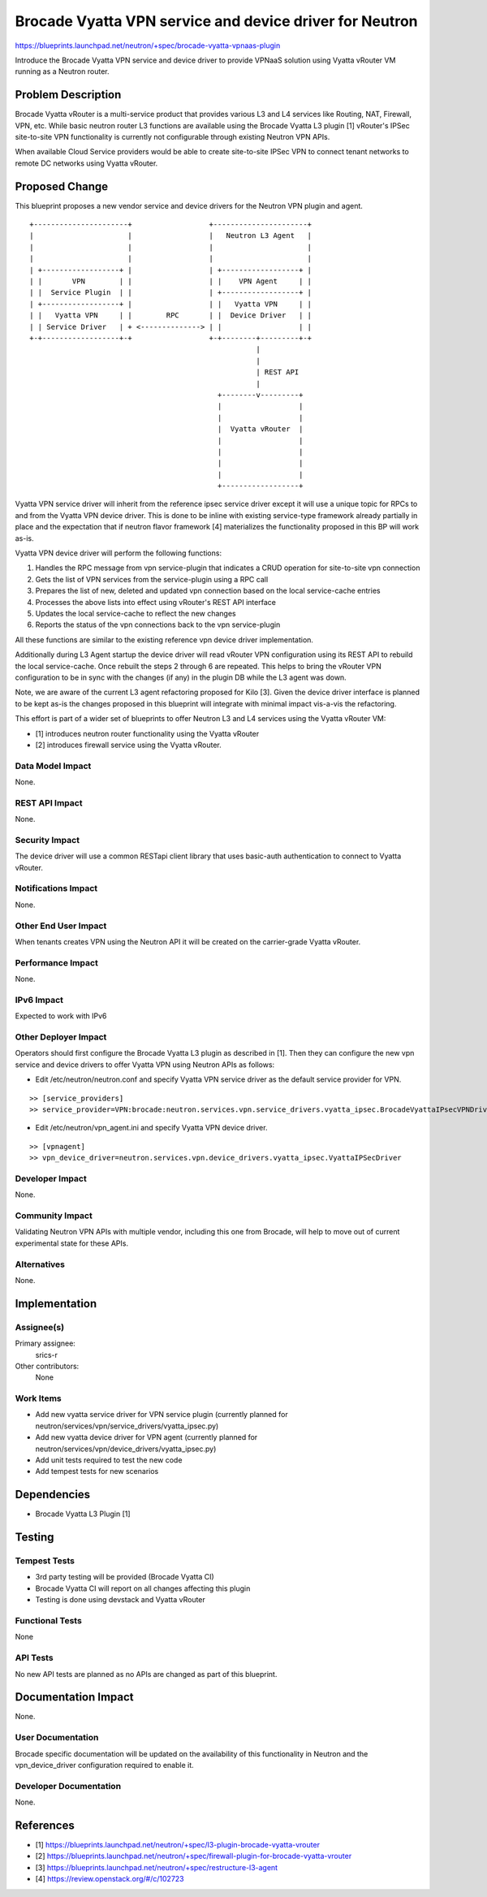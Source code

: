 ..
 This work is licensed under a Creative Commons Attribution 3.0 Unported
 License.

 http://creativecommons.org/licenses/by/3.0/legalcode

========================================================
Brocade Vyatta VPN service and device driver for Neutron
========================================================

https://blueprints.launchpad.net/neutron/+spec/brocade-vyatta-vpnaas-plugin

Introduce the Brocade Vyatta VPN service and device driver to provide VPNaaS
solution using Vyatta vRouter VM running as a Neutron router.


Problem Description
===================

Brocade Vyatta vRouter is a multi-service product that provides various L3 and
L4 services like Routing, NAT, Firewall, VPN, etc. While basic neutron router L3
functions are available using the Brocade Vyatta L3 plugin [1] vRouter's IPSec
site-to-site VPN functionality is currently not configurable through existing
Neutron VPN APIs.

When available Cloud Service providers would be able to create site-to-site
IPSec VPN to connect tenant networks to remote DC networks using Vyatta vRouter.


Proposed Change
===============

This blueprint proposes a new vendor service and device drivers for the
Neutron VPN plugin and agent.

::


    +----------------------+                  +----------------------+
    |                      |                  |   Neutron L3 Agent   |
    |                      |                  |                      |
    |                      |                  |                      |
    | +------------------+ |                  | +------------------+ |
    | |       VPN        | |                  | |    VPN Agent     | |
    | |  Service Plugin  | |                  | +------------------+ |
    | +------------------+ |                  | |   Vyatta VPN     | |
    | |   Vyatta VPN     | |        RPC       | |  Device Driver   | |
    | | Service Driver   | + <--------------> | |                  | |
    +-+------------------+-+                  +-+--------+---------+-+
                                                         |
                                                         |
                                                         | REST API
                                                         |
                                                +--------v---------+
                                                |                  |
                                                |                  |
                                                |  Vyatta vRouter  |
                                                |                  |
                                                |                  |
                                                |                  |
                                                |                  |
                                                +------------------+




Vyatta VPN service driver will inherit from the reference ipsec service driver
except it will use a unique topic for RPCs to and from the Vyatta VPN device
driver. This is done to be inline with existing service-type framework already
partially in place and the expectation that if neutron flavor framework [4]
materializes the functionality proposed in this BP will work as-is.

Vyatta VPN device driver will perform the following functions:

1. Handles the RPC message from vpn service-plugin that indicates a CRUD
   operation for site-to-site vpn connection
2. Gets the list of VPN services from the service-plugin using a RPC call
3. Prepares the list of new, deleted and updated vpn connection based on the
   local service-cache entries
4. Processes the above lists into effect using vRouter's REST API interface
5. Updates the local service-cache to reflect the new changes
6. Reports the status of the vpn connections back to the vpn service-plugin

All these functions are similar to the existing reference vpn device driver
implementation.

Additionally during L3 Agent startup the device driver will read vRouter VPN
configuration using its REST API to rebuild the local service-cache. Once
rebuilt the steps 2 through 6 are repeated. This helps to bring the vRouter
VPN configuration to be in sync with the changes (if any) in the plugin DB
while the L3 agent was down.

Note, we are aware of the current L3 agent refactoring proposed for Kilo [3].
Given the device driver interface is planned to be kept as-is the changes
proposed in this blueprint will integrate with minimal impact vis-a-vis the
refactoring.

This effort is part of a wider set of blueprints to offer Neutron L3 and L4
services using the Vyatta vRouter VM:

* [1] introduces neutron router functionality using the Vyatta vRouter
* [2] introduces firewall service using the Vyatta vRouter.


Data Model Impact
-----------------

None.

REST API Impact
---------------

None.

Security Impact
---------------

The device driver will use a common RESTapi client library that uses basic-auth
authentication to connect to Vyatta vRouter.


Notifications Impact
--------------------

None.


Other End User Impact
---------------------

When tenants creates VPN using the Neutron API it will be created on the
carrier-grade Vyatta vRouter.

Performance Impact
------------------

None.

IPv6 Impact
-----------

Expected to work with IPv6


Other Deployer Impact
---------------------

Operators should first configure the Brocade Vyatta L3 plugin as described in
[1]. Then they can configure the new vpn service and device drivers to offer
Vyatta VPN using Neutron APIs as follows:

* Edit /etc/neutron/neutron.conf and specify Vyatta VPN service driver as the default service provider for VPN.

::

>> [service_providers]
>> service_provider=VPN:brocade:neutron.services.vpn.service_drivers.vyatta_ipsec.BrocadeVyattaIPsecVPNDriver:default


* Edit /etc/neutron/vpn_agent.ini and specify Vyatta VPN device driver.

::

>> [vpnagent]
>> vpn_device_driver=neutron.services.vpn.device_drivers.vyatta_ipsec.VyattaIPSecDriver


Developer Impact
----------------

None.

Community Impact
----------------

Validating Neutron VPN APIs with multiple vendor, including this one from
Brocade, will help to move out of current experimental state for these APIs.

Alternatives
------------

None.

Implementation
==============

Assignee(s)
-----------

Primary assignee:
  srics-r

Other contributors:
  None

Work Items
----------

* Add new vyatta service driver for VPN service plugin
  (currently planned for neutron/services/vpn/service_drivers/vyatta_ipsec.py)
* Add new vyatta device driver for VPN agent
  (currently planned for neutron/services/vpn/device_drivers/vyatta_ipsec.py)
* Add unit tests required to test the new code
* Add tempest tests for new scenarios


Dependencies
============

* Brocade Vyatta L3 Plugin [1]


Testing
=======

Tempest Tests
-------------

- 3rd party testing will be provided (Brocade Vyatta CI)
- Brocade Vyatta CI will report on all changes affecting this plugin
- Testing is done using devstack and Vyatta vRouter

Functional Tests
----------------

None

API Tests
---------

No new API tests are planned as no APIs are changed as part of this blueprint.


Documentation Impact
====================

None.

User Documentation
------------------

Brocade specific documentation will be updated on the availability of this
functionality in Neutron and the vpn_device_driver configuration required to
enable it.

Developer Documentation
-----------------------

None.

References
==========

* [1] https://blueprints.launchpad.net/neutron/+spec/l3-plugin-brocade-vyatta-vrouter
* [2] https://blueprints.launchpad.net/neutron/+spec/firewall-plugin-for-brocade-vyatta-vrouter
* [3] https://blueprints.launchpad.net/neutron/+spec/restructure-l3-agent
* [4] https://review.openstack.org/#/c/102723
